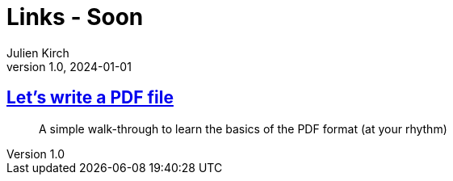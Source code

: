 = Links - Soon
Julien Kirch
v1.0, 2024-01-01
:article_lang: en
:figure-caption!:
:article_description: 

== link:https://speakerdeck.com/ange/lets-write-a-pdf-file[Let's write a PDF file]

[quote]
_____
A simple walk-through to learn
the basics of the PDF format
(at your rhythm)
_____
